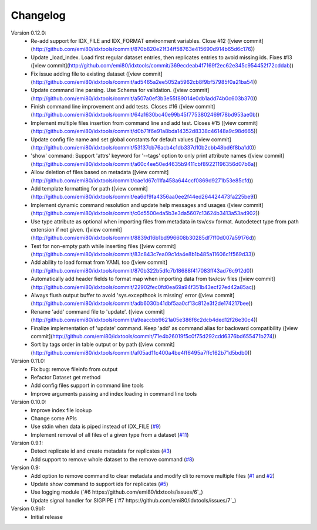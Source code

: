 Changelog
=========

Version 0.12.0:
    - Re-add support for IDX_FILE and IDX_FORMAT environment variables. Close #12 ([view commit](http://github.com/emi80/idxtools/commit/870b820e21f34ff58763e415690d914b65d6c176))
    - Update _load_index. Load first regular dataset entries, then replicates entries to avoid missing ids. Fixes #13 ([view commit](http://github.com/emi80/idxtools/commit/369ecdeab4f7169f2ec62e345c954452f72cddab))
    - Fix issue adding file to existing dataset ([view commit](http://github.com/emi80/idxtools/commit/ad5465a2ee5052a5962cb8f9bf57985f0a21ba54))
    - Update command line parsing. Use Schema for validation. ([view commit](http://github.com/emi80/idxtools/commit/a507a0ef3b3e55f89014e0db1add74b0c603b370))
    - Finish command line improvement and add tests. Closes #16 ([view commit](http://github.com/emi80/idxtools/commit/64a1630bc40e99b45f7753802469f78bd953ae0b))
    - Implement multiple files insertion from command line and add test. Closes #15 ([view commit](http://github.com/emi80/idxtools/commit/d0b71f6e91a8bda14352d8338c46148a9c98d665))
    - Update config file name and set global constants for default values ([view commit](http://github.com/emi80/idxtools/commit/53137cb76acb4c1db337d10b2cbb48bd6f8ba1d0))
    - 'show' command: Support 'attrs' keyword for '--tags' option to only print attribute names ([view commit](http://github.com/emi80/idxtools/commit/a60c4ee50ed4635b9411cbf89221196356d07b6a))
    - Allow deletion of files based on metadata ([view commit](http://github.com/emi80/idxtools/commit/cae1d67c11fa458a644ccf0869d9271b53e85cfd))
    - Add template formatting for path ([view commit](http://github.com/emi80/idxtools/commit/ea6df9fa4356aa0ee2f44ed264424473fa225be9))
    - Implement dynamic command resolution and update help messages and usages ([view commit](http://github.com/emi80/idxtools/commit/c0d5500eda5b3e3da5607c13624b3413a53ad902))
    - Use type attribute as optional when importing files from metadata in tsv/csv format. Autodetect type from path extension if not given. ([view commit](http://github.com/emi80/idxtools/commit/8839d16b1bd996608b30285df7ff0d007a59176d))
    - Test for non-empty path while inserting files ([view commit](http://github.com/emi80/idxtools/commit/83c843c7ea09c1da4e8b1b485a11606c1f569d33))
    - Add ability to load format from YAML too ([view commit](http://github.com/emi80/idxtools/commit/870b322b5dfc7b18688f417083ff43ad76c912d0))
    - Automatically add header fields to format map when importing data from tsv/csv files ([view commit](http://github.com/emi80/idxtools/commit/22902fec0fd0ea69a94f351b43ecf27ed42a85ac))
    - Always flush output buffer to avoid 'sys.excepthook is missing' error ([view commit](http://github.com/emi80/idxtools/commit/adb6030b41dbf5aa0cf13c812e3f2de174217bee))
    - Rename 'add' command file to 'update'. ([view commit](http://github.com/emi80/idxtools/commit/a9eaccbb9621a05e386f6c2dcb4ded12f26e30c4))
    - Finalize implementation of 'update' command. Keep 'add' as command alias for backward compatibility ([view commit](http://github.com/emi80/idxtools/commit/71e4b26019f5c0f75d292cdd6376bd655471b274))
    - Sort by tags order in table output or by path ([view commit](http://github.com/emi80/idxtools/commit/af05ad11c400a4be4ff6495a7ffc162b71d5bdb0))

Version 0.11.0:
    - Fix bug: remove fileinfo from output
    - Refactor Dataset get method
    - Add config files support in command line tools
    - Improve arguments passing and index loading in command line tools

Version 0.10.0:
    - Improve index file lookup
    - Change some APIs
    - Use stdin when data is piped instead of IDX_FILE (`#9 <https://github.com/emi80/idxtools/issues/9>`_)
    - Implement removal of all files of a given type from a dataset (`#11 <https://github.com/emi80/idxtools/issues/11>`_)

Version 0.9.1:
    - Detect replicate id and create metadata for replicates (`#3 <https://github.com/emi80/idxtools/issues/3>`_)
    - Add support to remove whole dataset to the remove command (`#8 <https://github.com/emi80/idxtools/issues/8>`_)

Version 0.9:
    - Add option to remove command to clear metadata and modify cli to remove multiple files (`#1 <https://github.com/emi80/idxtools/issues/1>`_ and `#2 <https://github.com/emi80/idxtools/issues/2>`_)
    - Update show command to support ids for replicates (`#5 <https://github.com/emi80/idxtools/issues/5>`_)
    - Use logging module (`#6 https://github.com/emi80/idxtools/issues/6`_)
    - Update signal handler for SIGPIPE (`#7 https://github.com/emi80/idxtools/issues/7`_)

Version 0.9b1:
    - Initial release
